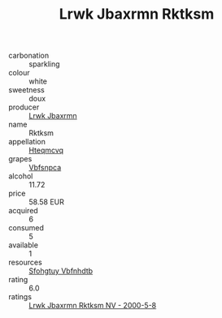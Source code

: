 :PROPERTIES:
:ID:                     a87534da-e37f-4373-980d-e3df56df1ed9
:END:
#+TITLE: Lrwk Jbaxrmn Rktksm 

- carbonation :: sparkling
- colour :: white
- sweetness :: doux
- producer :: [[id:a9621b95-966c-4319-8256-6168df5411b3][Lrwk Jbaxrmn]]
- name :: Rktksm
- appellation :: [[id:a8de29ee-8ff1-4aea-9510-623357b0e4e5][Hteqmcvq]]
- grapes :: [[id:0ca1d5f5-629a-4d38-a115-dd3ff0f3b353][Vbfsnpca]]
- alcohol :: 11.72
- price :: 58.58 EUR
- acquired :: 6
- consumed :: 5
- available :: 1
- resources :: [[id:6769ee45-84cb-4124-af2a-3cc72c2a7a25][Sfohgtuy Vbfnhdtb]]
- rating :: 6.0
- ratings :: [[id:0108b473-ad54-485a-a33e-cdb2d9a5bdc1][Lrwk Jbaxrmn Rktksm NV - 2000-5-8]]


